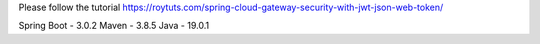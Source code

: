 Please follow the tutorial https://roytuts.com/spring-cloud-gateway-security-with-jwt-json-web-token/

Spring Boot - 3.0.2
Maven - 3.8.5
Java - 19.0.1
